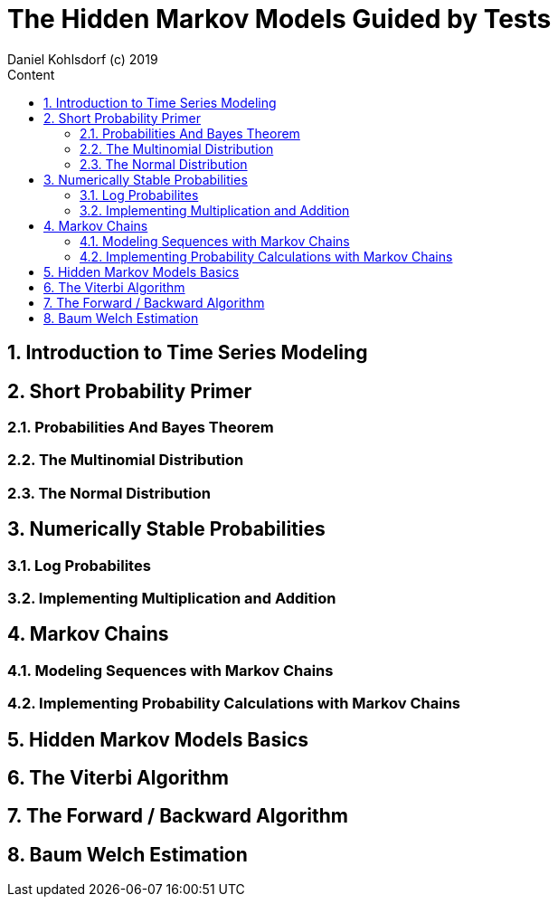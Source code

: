 = The Hidden Markov Models Guided by Tests                              
Daniel Kohlsdorf (c) 2019                                      
:sectnums:                                                          
:toc:                                                               
:toclevels: 4                                                       
:toc-title: Content                                                                                    
:description: Example AsciiDoc document                             
:keywords: AsciiDoc                                                 
:imagesdir: ./img                                                   

== Introduction to Time Series Modeling

== Short Probability Primer

=== Probabilities And Bayes Theorem

=== The Multinomial Distribution

=== The Normal Distribution

== Numerically Stable Probabilities

=== Log Probabilites

=== Implementing Multiplication and Addition

== Markov Chains

=== Modeling Sequences with Markov Chains

=== Implementing Probability Calculations with Markov Chains

== Hidden Markov Models Basics

== The Viterbi Algorithm

== The Forward / Backward Algorithm

== Baum Welch Estimation 

